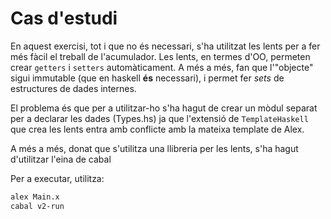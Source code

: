 * Cas d'estudi

En aquest exercisi, tot i que no és necessari, s'ha utilitzat les
lents per a fer més fàcil el treball de l'acumulador. Les lents, en
termes d'OO, permeten crear ~getters~ i ~setters~ automàticament. A més
a més, fan que l'"objecte" sigui immutable (que en haskell *és* necessari),
i permet fer /sets/ de estructures de dades internes.

El problema és que per a utilitzar-ho s'ha hagut de crear un mòdul separat
per a declarar les dades (Types.hs) ja que l'extensió de ~TemplateHaskell~
que crea les lents entra amb conflicte amb la mateixa template de Alex.

A més a més, donat que s'utilitza una llibreria per les lents, s'ha hagut
d'utilitzar l'eina de cabal

Per a executar, utilitza:

#+BEGIN_SRC sh
alex Main.x
cabal v2-run
#+END_SRC
